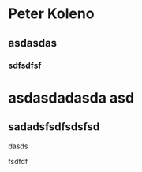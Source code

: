 
* Peter Koleno
** asdasdas
*** sdfsdfsf
*** 
* asdasdadasda asd
***  
** sadadsfsdfsdsfsd
**** dasds
**** fsdfdf

